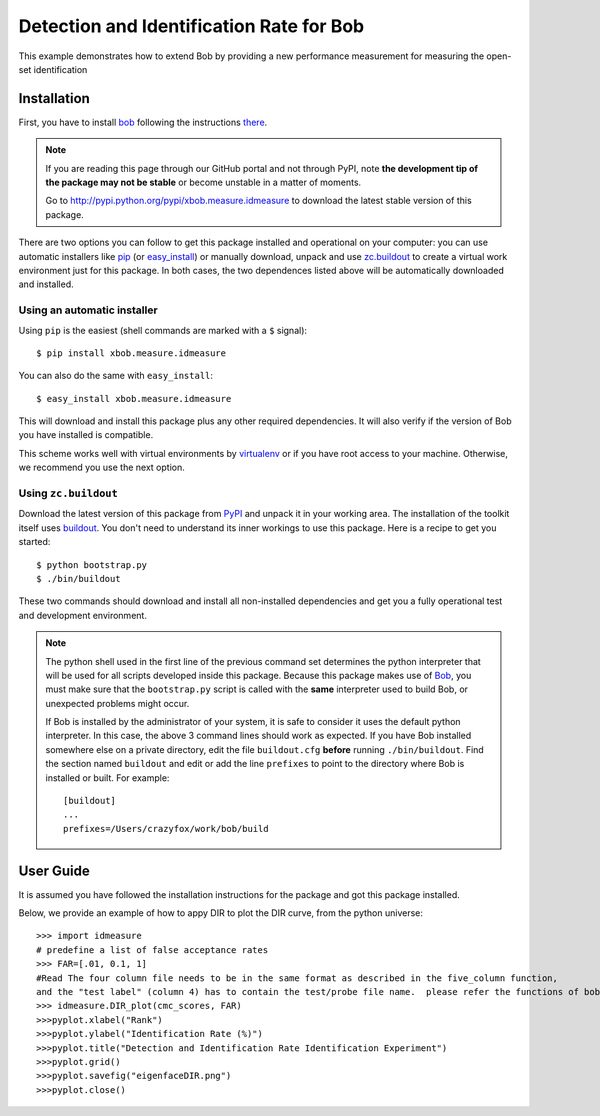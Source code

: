 ===================================================
Detection and Identification Rate for Bob
===================================================

This example demonstrates how to extend Bob by providing a new performance measurement for measuring the open-set identification

Installation
============

First, you have to install `bob <http://www.idiap.ch/software/bob>`_ following the instructions
`there <http://www.idiap.ch/software/bob/docs/releases/last/sphinx/html/Installation.html>`_.

.. note:: 

  If you are reading this page through our GitHub portal and not through PyPI,
  note **the development tip of the package may not be stable** or become
  unstable in a matter of moments.

  Go to `http://pypi.python.org/pypi/xbob.measure.idmeasure
  <http://pypi.python.org/pypi/xbob.>`_ to download the latest
  stable version of this package.

There are two options you can follow to get this package installed and 
operational on your computer: you can use automatic installers like `pip
<http://pypi.python.org/pypi/pip/>`_ (or `easy_install
<http://pypi.python.org/pypi/setuptools>`_) or manually download, unpack and 
use `zc.buildout <http://pypi.python.org/pypi/zc.buildout>`_ to create a
virtual work environment just for this package. In both cases, the two 
dependences listed above will be automatically downloaded and installed.

Using an automatic installer
----------------------------

Using ``pip`` is the easiest (shell commands are marked with a ``$`` signal)::

  $ pip install xbob.measure.idmeasure

You can also do the same with ``easy_install``::

  $ easy_install xbob.measure.idmeasure

This will download and install this package plus any other required
dependencies. It will also verify if the version of Bob you have installed
is compatible.

This scheme works well with virtual environments by `virtualenv
<http://pypi.python.org/pypi/virtualenv>`_ or if you have root access to your
machine. Otherwise, we recommend you use the next option.

Using ``zc.buildout``
---------------------

Download the latest version of this package from `PyPI
<http://pypi.python.org/pypi/xbob.measure.idmeasure>`_ and unpack it in your
working area. The installation of the toolkit itself uses `buildout
<http://www.buildout.org/>`_. You don't need to understand its inner workings
to use this package. Here is a recipe to get you started::
  
  $ python bootstrap.py 
  $ ./bin/buildout

These two commands should download and install all non-installed dependencies and 
get you a fully operational test and development environment.

.. note::

  The python shell used in the first line of the previous command set
  determines the python interpreter that will be used for all scripts developed
  inside this package. Because this package makes use of `Bob`_, you must make sure that the ``bootstrap.py``
  script is called with the **same** interpreter used to build Bob, or
  unexpected problems might occur.

  If Bob is installed by the administrator of your system, it is safe to
  consider it uses the default python interpreter. In this case, the above 3
  command lines should work as expected. If you have Bob installed somewhere
  else on a private directory, edit the file ``buildout.cfg`` **before**
  running ``./bin/buildout``. Find the section named ``buildout`` and edit or
  add the line ``prefixes`` to point to the directory where Bob is installed or
  built. For example::

    [buildout]
    ...
    prefixes=/Users/crazyfox/work/bob/build


User Guide
==========

It is assumed you have followed the installation instructions for the package
and got this package installed.

Below, we provide an example of how to appy DIR to plot the DIR curve, from 
the python universe::

  >>> import idmeasure
  # predefine a list of false acceptance rates
  >>> FAR=[.01, 0.1, 1]
  #Read The four column file needs to be in the same format as described in the five_column function,
  and the "test label" (column 4) has to contain the test/probe file name.  please refer the functions of bob.measure.load.cmc_four_column, bob.measure.load.cmc_five_column to load or generate the "cmc scores".
  >>> idmeasure.DIR_plot(cmc_scores, FAR)
  >>>pyplot.xlabel("Rank")
  >>>pyplot.ylabel("Identification Rate (%)")
  >>>pyplot.title("Detection and Identification Rate Identification Experiment")
  >>>pyplot.grid()
  >>>pyplot.savefig("eigenfaceDIR.png")
  >>>pyplot.close()

